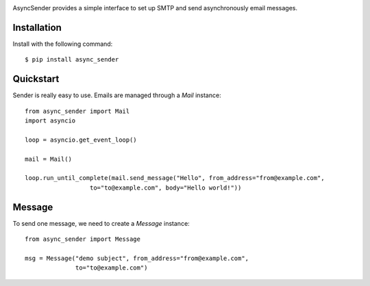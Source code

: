 .. image:: https://img.shields.io/travis/com/bruziev/async_sender.svg?style=flat-square
        :target: https://travis-ci.com/bruziev/async_sender
.. image:: https://img.shields.io/codecov/c/github/bruziev/async_sender.svg?style=flat-square
        :target: https://codecov.io/gh/bruziev/async_sender



AsyncSender provides a simple interface to set up SMTP and send asynchronously email messages.


Installation
------------

Install with the following command::

    $ pip install async_sender


Quickstart
----------

Sender is really easy to use.  Emails are managed through a `Mail`
instance::

    from async_sender import Mail
    import asyncio

    loop = asyncio.get_event_loop()

    mail = Mail()

    loop.run_until_complete(mail.send_message("Hello", from_address="from@example.com",
                      to="to@example.com", body="Hello world!"))



Message
-------

To send one message, we need to create a `Message` instance::

    from async_sender import Message

    msg = Message("demo subject", from_address="from@example.com",
                  to="to@example.com")



